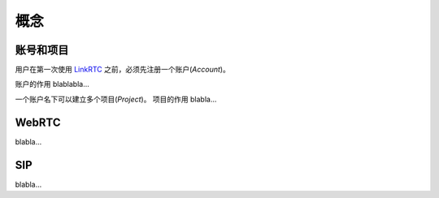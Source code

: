 概念
########

.. _label-account-project:

账号和项目
===========

用户在第一次使用 `LinkRTC`_ 之前，必须先注册一个账户(`Account`)。

账户的作用 blablabla...

一个账户名下可以建立多个项目(`Project`)。
项目的作用 blabla...

.. blockdiag::

   Account <- Project [label = "1..n"];

WebRTC
==========

blabla...

SIP
==========

blabla...


.. _LinkRTC: http://linkrtc.com/
